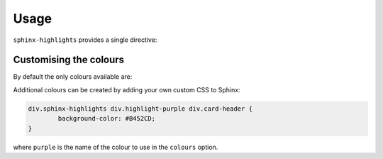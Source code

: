 =======
Usage
=======

``sphinx-highlights`` provides a single directive:


.. rst:directive:: api-highlights

	Shows 4 random highlights of the library.

	The objects to include in the highlights are given in the body of the directive. For example:

	.. code-block:: rest

		.. api-highlights::

			domdf_python_tools.stringlist.StringList
			domdf_python_tools.testing.check_file_regression
			domdf_python_tools.paths.PathPlus
			domdf_python_tools.iterative.groupfloats

	More than four objects can be listed. A random selection of those will be chosen when the documentation is built.

	.. rst:directive:option:: module
		:type: string

		The parent module of all of these objects.

		Allows the module name to be replaced with a dot (``.``). For example:

		.. code-block:: rest

			.. api-highlights::
				:module: domdf_python_tools

				.stringlist.StringList

	.. rst:directive:option:: colours
		:type: Comma- or space-separated list of strings.

		| The colours to use for the panel headers. Choose from "blue", "green", "red", or "orange".
		| Default "blue".

		.. versionchanged:: 0.2.0  If more than four colours are provided four will be chosen at random.

	.. rst:directive:option:: classes
		:type: Comma- or space-separated list of strings.

		| The classes to use for the panels.
		| Default ``col-xl-6 col-lg-6 col-md-12 col-sm-12 col-xs-12 p-2``.


Customising the colours
---------------------------

By default the only colours available are:

.. hlist::
	:columns: 4

	* .. rst-class:: highlight-blue

	      |nbsp| |nbsp| ``blue`` |nbsp| |nbsp|

	* .. rst-class:: highlight-green

	      |nbsp| |nbsp| ``green`` |nbsp| |nbsp|

	* .. rst-class:: highlight-red

	      |nbsp| |nbsp| ``red`` |nbsp| |nbsp|

	* .. rst-class:: highlight-orange

	      |nbsp| |nbsp| ``orange`` |nbsp| |nbsp|

Additional colours can be created by adding your own custom CSS to Sphinx:

.. code-block:: css

	div.sphinx-highlights div.highlight-purple div.card-header {
		background-color: #B452CD;
	}

where ``purple`` is the name of the colour to use in the ``colours`` option.

.. hlist::
	:columns: 4

	* .. rst-class:: highlight-purple

	      |nbsp| |nbsp| ``purple`` |nbsp| |nbsp|



.. seealso::

	https://docs.readthedocs.io/en/stable/guides/adding-custom-css.html
	for more information on adding custom CSS.
